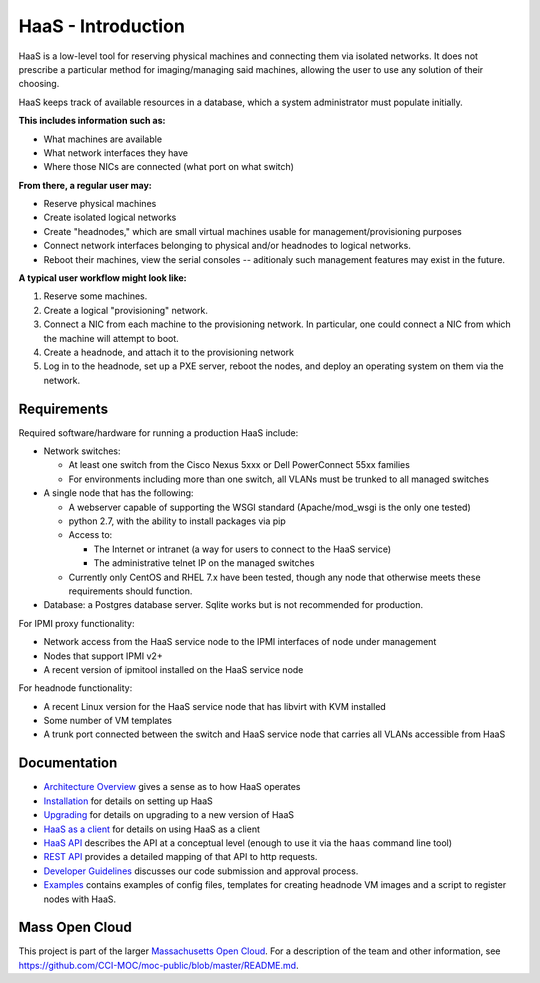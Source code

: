 HaaS - Introduction
====================

HaaS is a low-level tool for reserving physical machines and connecting
them via isolated networks. It does not prescribe a particular
method for imaging/managing said machines, allowing the user to use
any solution of their choosing.

HaaS keeps track of available resources in a database, which a system
administrator must populate initially.

**This includes information such as:**

- What machines are available
- What network interfaces they have
- Where those NICs are connected (what port on what switch)

**From there, a regular user may:**

- Reserve physical machines
- Create isolated logical networks
- Create "headnodes," which are small virtual machines usable for
  management/provisioning purposes
- Connect network interfaces belonging to physical and/or headnodes to
  logical networks.
- Reboot their machines, view the serial consoles -- aditionaly such management
  features may exist in the future.

**A typical user workflow might look like:**

1. Reserve some machines.
#. Create a logical "provisioning" network.
#. Connect a NIC from each machine to the provisioning network. In particular,
   one could connect a NIC from which the machine will attempt to boot.
#. Create a headnode, and attach it to the provisioning network
#. Log in to the headnode, set up a PXE server, reboot the nodes, and deploy an
   operating system on them via the network.

Requirements
-------------

Required software/hardware for running a production HaaS include:

* Network switches:

  * At least one switch from the Cisco Nexus 5xxx or Dell PowerConnect 55xx families
  * For environments including more than one switch, all VLANs must be trunked to all managed switches

* A single node that has the following:

  * A webserver capable of supporting the WSGI standard (Apache/mod_wsgi is the only one tested)
  * python 2.7, with the ability to install packages via pip
  * Access to:

    * The Internet or intranet (a way for users to connect to the HaaS service)
    * The administrative telnet IP on the managed switches

  * Currently only CentOS and RHEL 7.x have been tested, though any node that otherwise meets these requirements should function.

* Database: a Postgres database server. Sqlite works but is not recommended for production.

For IPMI proxy functionality:

* Network access from the HaaS service node to the IPMI interfaces of node under management
* Nodes that support IPMI v2+
* A recent version of ipmitool installed on the HaaS service node

For headnode functionality:

* A recent Linux version for the HaaS service node that has libvirt with KVM installed
* Some number of VM templates
* A trunk port connected between the switch and HaaS service node that carries all VLANs accessible from HaaS

Documentation
--------------

* `Architecture Overview <http://hil-documentation.readthedocs.io/en/documentation_fix/overview.html>`_ gives a sense as to how HaaS operates
* `Installation <http://hil-documentation.readthedocs.io/en/documentation_fix/INSTALL.html>`_ for details on setting up HaaS
* `Upgrading <http://hil-documentation.readthedocs.io/en/documentation_fix/UPGRADING.html>`_ for details on upgrading to a new version of HaaS
* `HaaS as a client <http://hil-documentation.readthedocs.io/en/documentation_fix/USING.html>`_ for details on using HaaS as a client
* `HaaS API <http://hil-documentation.readthedocs.io/en/documentation_fix/apidesc.html>`_ describes the API at a conceptual level (enough to use it via the ``haas`` command line tool)
* `REST API <http://hil-documentation.readthedocs.io/en/documentation_fix/rest_api.html>`_ provides a detailed mapping of that API to http requests.
* `Developer Guidelines <http://hil-documentation.readthedocs.io/en/documentation_fix/developer-guidelines.html>`_ discusses our code submission and approval process.
* `Examples <https://github.com/CCI-MOC/hil/tree/master/examples>`_ contains examples of config files, templates for creating headnode VM images and a script to register nodes with HaaS.


Mass Open Cloud
----------------

This project is part of the larger `Massachusetts Open Cloud
<http://www.massopencloud.org>`_. For a description of the team and other
information, see
`<https://github.com/CCI-MOC/moc-public/blob/master/README.md>`_.


